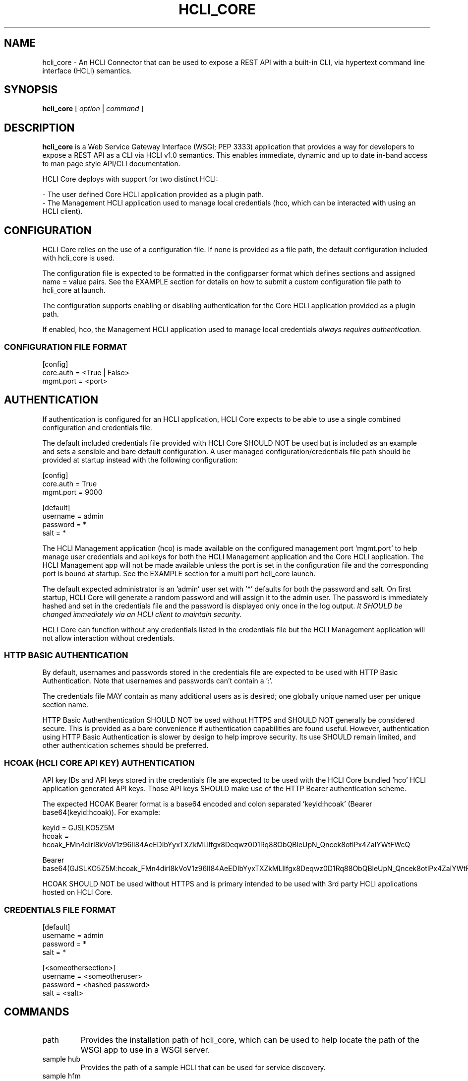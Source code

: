 .TH HCLI_CORE 1 "JUNE 2019" Linux "User Manuals"
.SH NAME
hcli_core \- An HCLI Connector that can be used to expose a REST API with a built-in CLI, via hypertext command line interface (HCLI) semantics.
.SH SYNOPSIS
.B hcli_core
[
.I option
|
.I command
]
.SH DESCRIPTION
.B hcli_core
is a Web Service Gateway Interface (WSGI; PEP 3333) application that provides a way for developers to expose a REST API as a CLI via HCLI v1.0 semantics.
This enables immediate, dynamic and up to date in-band access to man page style API/CLI documentation.
.PP
HCLI Core deploys with support for two distinct HCLI:
.PP
- The user defined Core HCLI application provided as a plugin path.
.br
- The Management HCLI application used to manage local credentials (hco, which can be interacted with using an HCLI client).
.PP
.SH CONFIGURATION
HCLI Core relies on the use of a configuration file. If none is provided as a file path, the default configuration included with hcli_core
is used.
.PP
The configuration file is expected to be formatted in the configparser format which defines sections and assigned name = value pairs. See
the EXAMPLE section for details on how to submit a custom configuration file path to hcli_core at launch.
.PP
The configuration supports enabling or disabling authentication for the Core HCLI application provided as a plugin path.
.PP
If enabled, hco, the Management HCLI application used to manage local credentials
.I always requires authentication.
.PP
.I
.SS CONFIGURATION FILE FORMAT
[config]
.br
core.auth = <True | False>
.br
mgmt.port = <port>
.br
.SH AUTHENTICATION
If authentication is configured for an HCLI application, HCLI Core expects to be able to use a single combined configuration and credentials file.
.PP
The default included credentials file provided with HCLI Core SHOULD NOT be used but is included as an example and sets a sensible and bare default configuration.
A user managed configuration/credentials file path should be provided at startup instead with the following configuration:
.PP
[config]
.br
core.auth = True
.br
mgmt.port = 9000
.PP
[default]
.br
username = admin
.br
password = *
.br
salt = *
.PP
The HCLI Management application (hco) is made available on the configured management port 'mgmt.port' to help manage user credentials and api keys for both the HCLI Management application and the Core HCLI application. The HCLI Management app will not be made available unless the port is set in the configuration file and the corresponding port is bound at startup. See the EXAMPLE section for a multi port hcli_core launch.
.PP
The default expected administrator is an 'admin' user set with '*' defaults for both the password and salt. On first startup, HCLI Core will generate a random password and will assign it to the admin user. The password is immediately hashed and set in the credentials file and the password is displayed only once in the log output. 
.I It SHOULD be changed immediately via an HCLI client to maintain security.
.PP
HCLI Core can function without any credentials listed in the credentials file but the HCLI Management application will not allow interaction without credentials.
.PP
.SS HTTP BASIC AUTHENTICATION
By default, usernames and passwords stored in the credentials file are expected to be used with HTTP Basic Authentication. Note that usernames and passwords can't contain a ':'.
.PP
The credentials file MAY contain as many additional users as is desired; one globally unique named user per unique section name.
.PP
HTTP Basic Authenthentication SHOULD NOT be used without HTTPS and SHOULD NOT generally be considered secure. This is provided as a bare convenience if authentication capabilities are found useful. However, authentication using HTTP Basic Authentication is slower by design to help improve security. Its use SHOULD remain limited, and other authentication schemes should be preferred.
.PP
.SS HCOAK (HCLI CORE API KEY) AUTHENTICATION
API key IDs and API keys stored in the credentials file are expected to be used with the HCLI Core bundled 'hco' HCLI application generated API keys. Those API keys SHOULD make use of the HTTP Bearer authentication scheme.
.PP
The expected HCOAK Bearer format is a base64 encoded and colon separated 'keyid:hcoak' (Bearer base64(keyid:hcoak)). For example:
.PP
keyid = GJSLKO5Z5M
.br
hcoak = hcoak_FMn4dirl8kVoV1z96II84AeEDIbYyxTXZkMLllfgx8Deqwz0D1Rq88ObQBleUpN_Qncek8otlPx4ZaIYWtFWcQ
.PP
Bearer base64(GJSLKO5Z5M:hcoak_FMn4dirl8kVoV1z96II84AeEDIbYyxTXZkMLllfgx8Deqwz0D1Rq88ObQBleUpN_Qncek8otlPx4ZaIYWtFWcQ)
.PP
HCOAK SHOULD NOT be used without HTTPS and is primary intended to be used with 3rd party HCLI applications hosted on HCLI Core.
.PP
.SS CREDENTIALS FILE FORMAT
[default]
.br
username = admin
.br
password = *
.br
salt = *
.PP
[<someothersection>]
.br
username = <someotheruser>
.br
password = <hashed password>
.br
salt = <salt>
.PP
.SH COMMANDS
.IP "path"
Provides the installation path of hcli_core, which can be used to help locate the path of the WSGI app to use in a WSGI server.
.IP "sample hub"
Provides the path of a sample HCLI that can be used for service discovery.
.IP "sample hfm"
Provides the path of a sample HCLI that can be used to stream upload, download and otherwise remotely manage files.
.IP "sample nw"
Provides the path of a sample HCLI that can be used as an IPAM to manage private network CIDR ranges.
.IP "sample hptt"
Provides the path of a sample HCLI that can be used to manage PTT streaming channels to link disjointed radio networks.
.IP help
This help file.
.SH OPTIONS
.IP --version
.B hcli_core
version and the version of it's dependencies.
.SH EXAMPLE
hcli_core path
.PP
hcli_core --version
.PP
gunicorn --workers=5 --threads=2 "hcli_core:connector()"
.PP
gunicorn --workers=5 --threads=2 "hcli_core:connector(\\"`hcli_core sample hfm`\\")"
.PP
gunicorn --workers=5 --threads=2 "hcli_core:connector(plugin_path=\\"`hcli_core sample hfm`\\", config_path=\\"./custom.config\\")"
.PP
gunicorn --workers=1 --threads=10 -b 0.0.0.0:8000 -b 0.0.0.0:9000 "hcli_core:connector()"
.PP
pip install huckle
.PP
huckle cli install localhost:9000
.PP
hco help
